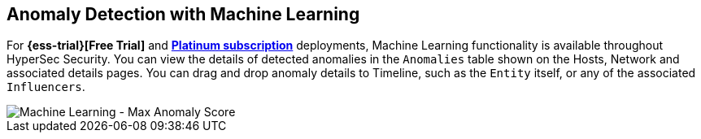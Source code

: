[role="xpack"]
[[machine-learning]]
== Anomaly Detection with Machine Learning

For *{ess-trial}[Free Trial]*
and *https://www.elastic.co/subscriptions[Platinum subscription]* deployments,
Machine Learning functionality is available throughout HyperSec Security. You can
view the details of detected anomalies in the `Anomalies` table
shown on the Hosts, Network and associated details pages. You can drag and drop
anomaly details to Timeline, such as the `Entity` itself, or any of the
associated `Influencers`.

[role="screenshot"]
image::siem/images/ml-ui.png[Machine Learning - Max Anomaly Score]

